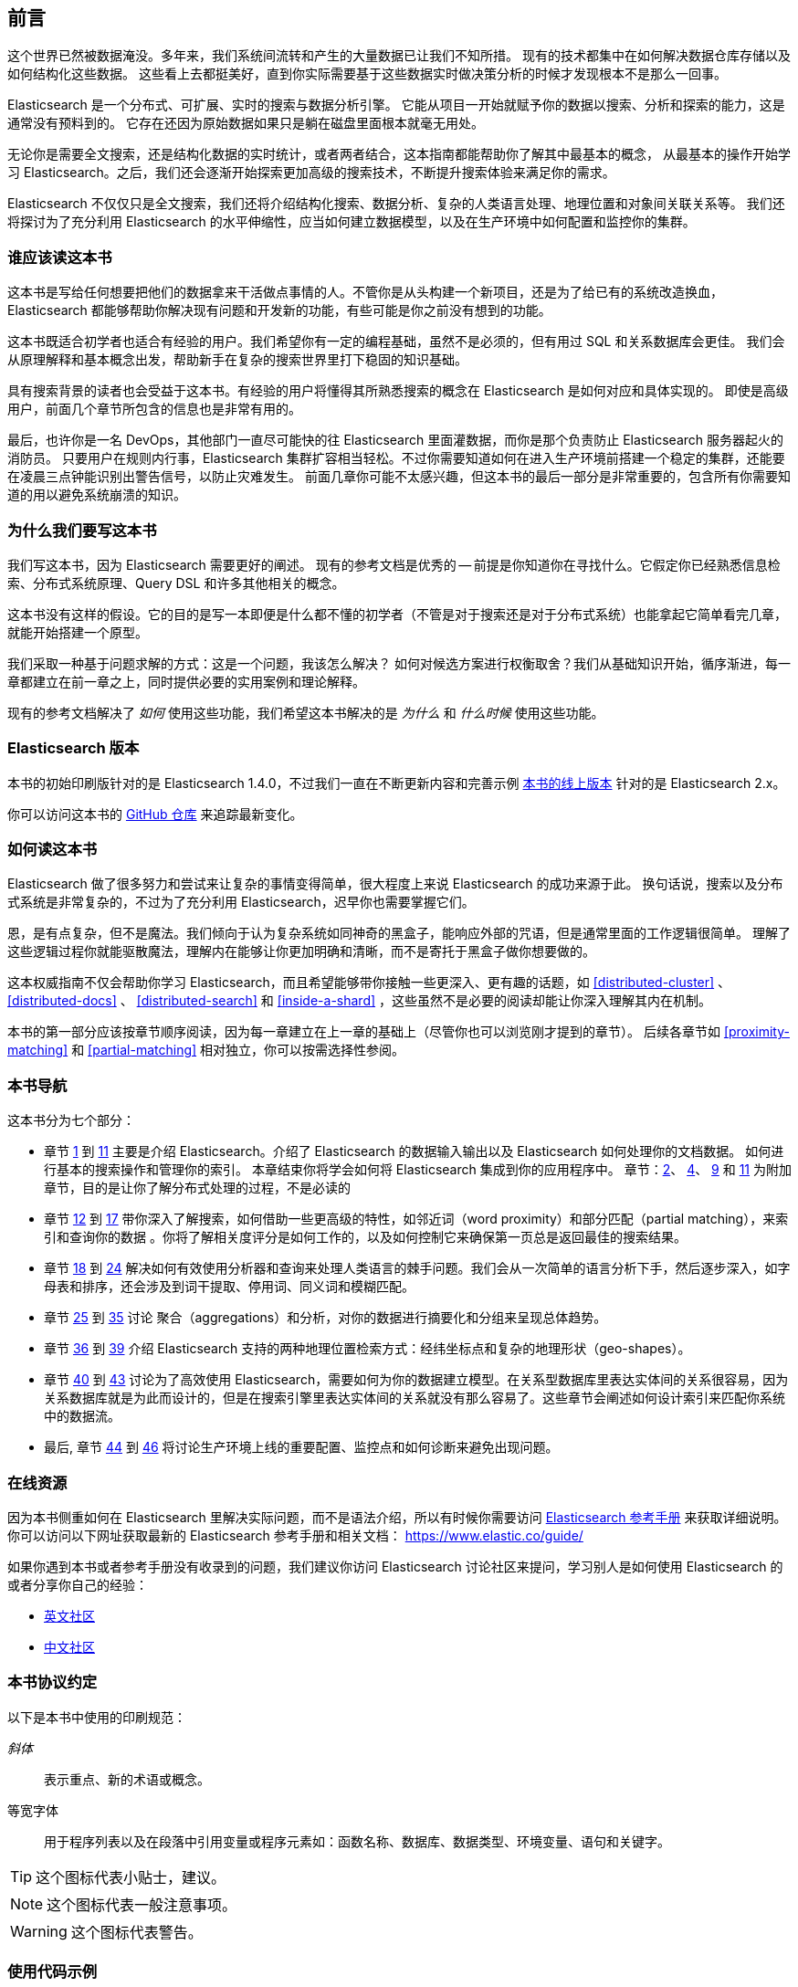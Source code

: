 
[[preface]]
== 前言

这个世界已然被数据淹没。多年来，我们系统间流转和产生的大量数据已让我们不知所措。
现有的技术都集中在如何解决数据仓库存储以及如何结构化这些数据。
这些看上去都挺美好，直到你实际需要基于这些数据实时做决策分析的时候才发现根本不是那么一回事。

Elasticsearch 是一个分布式、可扩展、实时的搜索与数据分析引擎。
它能从项目一开始就赋予你的数据以搜索、分析和探索的能力，这是通常没有预料到的。
它存在还因为原始数据如果只是躺在磁盘里面根本就毫无用处。

无论你是需要全文搜索，还是结构化数据的实时统计，或者两者结合，这本指南都能帮助你了解其中最基本的概念，
从最基本的操作开始学习 Elasticsearch。之后，我们还会逐渐开始探索更加高级的搜索技术，不断提升搜索体验来满足你的需求。

Elasticsearch 不仅仅只是全文搜索，我们还将介绍结构化搜索、数据分析、复杂的人类语言处理、地理位置和对象间关联关系等。
我们还将探讨为了充分利用 Elasticsearch 的水平伸缩性，应当如何建立数据模型，以及在生产环境中如何配置和监控你的集群。

[[_who_should_read_this_book]]
=== 谁应该读这本书

这本书是写给任何想要把他们的数据拿来干活做点事情的人。不管你是从头构建一个新项目，还是为了给已有的系统改造换血，
Elasticsearch 都能够帮助你解决现有问题和开发新的功能，有些可能是你之前没有想到的功能。

这本书既适合初学者也适合有经验的用户。我们希望你有一定的编程基础，虽然不是必须的，但有用过 SQL 和关系数据库会更佳。
我们会从原理解释和基本概念出发，帮助新手在复杂的搜索世界里打下稳固的知识基础。

具有搜索背景的读者也会受益于这本书。有经验的用户将懂得其所熟悉搜索的概念在 Elasticsearch 是如何对应和具体实现的。
即使是高级用户，前面几个章节所包含的信息也是非常有用的。

最后，也许你是一名 DevOps，其他部门一直尽可能快的往 Elasticsearch 里面灌数据，而你是那个负责防止 Elasticsearch 服务器起火的消防员。
只要用户在规则内行事，Elasticsearch 集群扩容相当轻松。不过你需要知道如何在进入生产环境前搭建一个稳定的集群，还能要在凌晨三点钟能识别出警告信号，以防止灾难发生。
前面几章你可能不太感兴趣，但这本书的最后一部分是非常重要的，包含所有你需要知道的用以避免系统崩溃的知识。

[[_why_we_wrote_this_book]]
=== 为什么我们要写这本书

我们写这本书，因为 Elasticsearch 需要更好的阐述。
现有的参考文档是优秀的 -- 前提是你知道你在寻找什么。它假定你已经熟悉信息检索、分布式系统原理、Query DSL 和许多其他相关的概念。

这本书没有这样的假设。它的目的是写一本即便是什么都不懂的初学者（不管是对于搜索还是对于分布式系统）也能拿起它简单看完几章，就能开始搭建一个原型。

我们采取一种基于问题求解的方式：这是一个问题，我该怎么解决？
如何对候选方案进行权衡取舍？我们从基础知识开始，循序渐进，每一章都建立在前一章之上，同时提供必要的实用案例和理论解释。

现有的参考文档解决了 _如何_ 使用这些功能，我们希望这本书解决的是 _为什么_ 和 _什么时候_ 使用这些功能。

[[_elasticsearch_version]]
=== Elasticsearch 版本

本书的初始印刷版针对的是 Elasticsearch 1.4.0，不过我们一直在不断更新内容和完善示例
https://www.elastic.co/guide/en/elasticsearch/guide/current/[本书的线上版本] 针对的是 Elasticsearch 2.x。

你可以访问这本书的 https://github.com/elastic/elasticsearch-definitive-guide/[GitHub 仓库] 来追踪最新变化。

[[_how_to_read_this_book]]
=== 如何读这本书

Elasticsearch 做了很多努力和尝试来让复杂的事情变得简单，很大程度上来说 Elasticsearch 的成功来源于此。
换句话说，搜索以及分布式系统是非常复杂的，不过为了充分利用 Elasticsearch，迟早你也需要掌握它们。

恩，是有点复杂，但不是魔法。我们倾向于认为复杂系统如同神奇的黑盒子，能响应外部的咒语，但是通常里面的工作逻辑很简单。
理解了这些逻辑过程你就能驱散魔法，理解内在能够让你更加明确和清晰，而不是寄托于黑盒子做你想要做的。

这本权威指南不仅会帮助你学习 Elasticsearch，而且希望能够带你接触一些更深入、更有趣的话题，如 <<distributed-cluster>> 、 <<distributed-docs>> 、
<<distributed-search>>  和 <<inside-a-shard>> ，这些虽然不是必要的阅读却能让你深入理解其内在机制。

本书的第一部分应该按章节顺序阅读，因为每一章建立在上一章的基础上（尽管你也可以浏览刚才提到的章节）。
后续各章节如 <<proximity-matching>> 和 <<partial-matching>> 相对独立，你可以按需选择性参阅。

[[_navigating_this_book]]
=== 本书导航

这本书分为七个部分：

ifndef::es_build[]

*  章节 pass:[<a href="#intro">1</a>] 到 pass:[<a href="#inside-a-shard">11</a>]
   主要是介绍 Elasticsearch。介绍了 Elasticsearch 的数据输入输出以及 Elasticsearch 如何处理你的文档数据。
   如何进行基本的搜索操作和管理你的索引。 本章结束你将学会如何将 Elasticsearch 集成到你的应用程序中。
   章节：pass:[<a href="#distributed-cluster">2</a>]、 pass:[<a href="#distributed-docs">4</a>]、 pass:[<a href="#distributed-search">9</a>] 和 pass:[<a href="#inside-a-shard">11</a>]
   为附加章节，目的是让你了解分布式处理的过程，不是必读的

*  章节 pass:[<a href="#structured-search">12</a>] 到 pass:[<a href="#controlling-relevance">17</a>]
   带你深入了解搜索，如何借助一些更高级的特性，如邻近词（word proximity）和部分匹配（partial matching），来索引和查询你的数据
  。你将了解相关度评分是如何工作的，以及如何控制它来确保第一页总是返回最佳的搜索结果。

*  章节 pass:[<a href="#language-intro">18</a>] 到 pass:[<a href="#fuzzy-matching">24</a>]
   解决如何有效使用分析器和查询来处理人类语言的棘手问题。我们会从一次简单的语言分析下手，然后逐步深入，如字母表和排序，还会涉及到词干提取、停用词、同义词和模糊匹配。

*  章节 pass:[<a href="#aggs-high-level">25</a>] 到 pass:[<a href="#controlling-memory">35</a>]
   讨论 聚合（aggregations）和分析，对你的数据进行摘要化和分组来呈现总体趋势。

*  章节 pass:[<a href="#geopoints">36</a>] 到 pass:[<a href="#geo-shapes">39</a>]
   介绍 Elasticsearch 支持的两种地理位置检索方式：经纬坐标点和复杂的地理形状（geo-shapes）。

*  章节 pass:[<a href="#relations">40</a>] 到 pass:[<a href="#scale">43</a>]
   讨论为了高效使用 Elasticsearch，需要如何为你的数据建立模型。在关系型数据库里表达实体间的关系很容易，因为关系数据库就是为此而设计的，但是在搜索引擎里表达实体间的关系就没有那么容易了。这些章节会阐述如何设计索引来匹配你系统中的数据流。

*  最后, 章节 pass:[<a href="#cluster-admin">44</a>] 到 pass:[<a href="#post_deploy">46</a>]
   将讨论生产环境上线的重要配置、监控点和如何诊断来避免出现问题。

endif::es_build[]

ifdef::es_build[]

*  章节 <<intro>> 到 <<inside-a-shard>> 主要是介绍 Elasticsearch。介绍了 Elasticsearch 的数据输入输出以及 Elasticsearch 如何处理你的文档数据。
   如何进行基本的搜索操作和管理你的索引。 本章结束你将学会如何将 Elasticsearch 集成到你的应用程序中。
   章节：<<distributed-cluster>>、<<distributed-docs>>、 <<distributed-search>> 和 <<inside-a-shard>>
   为附加章节，目的是让你了解分布式处理的过程，不是必读的。

*  章节 <<structured-search>> 到 <<controlling-relevance>> 带你深入了解搜索，如何借助一些更高级的特性，如邻近词（word proximity）和部分匹配（partial matching）来索引和查询你的数据。你将了解相关度评分是如何工作的以及如何控制它来确保第一页总是返回最佳的搜索结果。

*  章节 <<language-intro>> 到 <<fuzzy-matching>>
   解决如何有效使用分析器和查询来处理人类语言的棘手问题。我们会从一次简单的语言分析下手，然后逐步深入，如字母表和排序，还会涉及到词干提取、停用词、同义词和模糊匹配。

*  章节 <<aggs-high-level>> 到 <<docvalues-and-fielddata>>
   讨论聚合（aggregations）和分析，对你的数据进行摘要化和分组来呈现总体趋势。

*  章节 <<geopoints>> 到 <<geo-shapes>>
   介绍 Elasticsearch 支持的两种地理位置检索方式：经纬坐标点和复杂的地理形状（geo-shapes）。

*  章节 <<relations>>  到 <<scale>>
   谈到了为了高效使用 Elasticsearch，应当如何为你的数据建立模型。在搜索引擎里表达实体间的关系可能不是那么容易，因为它不是用来设计做这个的。这些章节还会阐述如何设计索引来匹配你系统中的数据流。

*  最后，章节 <<cluster-admin>> 到 <<post_deploy>>
   将讨论生产环境上线的重要配置、监控点以及如何诊断以避免出现问题。

endif::es_build[]

[[_online_resources]]
=== 在线资源

因为本书侧重如何在 Elasticsearch 里解决实际问题，而不是语法介绍，所以有时候你需要访问 https://www.elastic.co/guide/en/elasticsearch/reference/current/index.html[Elasticsearch 参考手册] 来获取详细说明。
你可以访问以下网址获取最新的 Elasticsearch 参考手册和相关文档：
https://www.elastic.co/guide/

如果你遇到本书或者参考手册没有收录到的问题，我们建议你访问 Elasticsearch 讨论社区来提问，学习别人是如何使用 Elasticsearch 的或者分享你自己的经验：

*   https://discuss.elastic.co/c/elasticsearch/[英文社区]

*   http://elasticsearch.cn/[中文社区]


[[_conventions_used_in_this_book]]
=== 本书协议约定

以下是本书中使用的印刷规范：

_斜体_:: 表示重点、新的术语或概念。

+等宽字体+:: 用于程序列表以及在段落中引用变量或程序元素如：函数名称、数据库、数据类型、环境变量、语句和关键字。


[TIP]
====
这个图标代表小贴士，建议。
====

[NOTE]
====
这个图标代表一般注意事项。
====

[WARNING]
====
这个图标代表警告。
====

[[_using_code_examples]]
=== 使用代码示例
////
Do not edit this section.
////

本书的目的是为了帮你尽快能完成工作。一般来说，本书提供的示例代码你都可以用于你的程序或文档。
你不需要联系我们来询问许可，除非你打算复用相当大一部分代码。比如，写一个程序用了一段本书的代码不需要许可，但是销售或者是发行一张包含所有 O’Reilly 图书的示例代码的 CD 这个就需要许可。
引用这本书、引用示例代码来回答问题不需要许可，将大量的示例代码从这本书中包含到您的产品的文档中，这个需要许可。

关于署名出处，我们欣赏但不是必须。一个出处通常包含：书名、作者、出版商和 ISBN。如： _Elasticsearch: The Definitive Guide_ by Clinton Gormley and Zachary Tong (O’Reilly). Copyright 2015 Elasticsearch BV, 978-1-449-35854-9。

ifndef::es_build[]
如果你觉得你的示例代码使用超出合理使用或上面给出的许可，可随时与我们联系 pass:[<a class="email" href="mailto:permissions@oreilly.com"><em>permissions@oreilly.com</em></a>]。
endif::es_build[]

ifdef::es_build[]
如果你觉得你的示例代码使用超出合理使用或上面给出的许可，可随时与我们联系
mailto:permissions@oreilly.com[]。
endif::es_build[]

ifndef::es_build[]
=== Safari® 在线图书
////
Do not edit this section.
////
[role = "safarienabled"]
[NOTE]
====
pass:[<a href="http://safaribooksonline.com" class="orm:hideurl:ital"><em class="hyperlink">Safari Books Online</em></a>] is an on-demand digital library that delivers expert pass:[<a href="https://www.safaribooksonline.com/explore/" class="orm:hideurl">content</a>] in both book and video form from the world&#8217;s leading authors in technology and business.
====

技术专家、软件开发人员、网页设计师和商业创意专家使用Safari在线图书作为他们的主要研究资源，用于解决问题、学习和认证培训。

++++
<p>Safari Books Online offers a range of <a href="https://www.safaribooksonline.com/pricing/" class="orm:hideurl">plans and pricing</a> for <a href="https://www.safaribooksonline.com/enterprise/" class="orm:hideurl">enterprise</a>, <a href="https://www.safaribooksonline.com/government/" class="orm:hideurl">government</a>, <a href="https://www.safaribooksonline.com/academic-public-library/" class="orm:hideurl">education</a>, and individuals.</p>

<p>Members have access to thousands of books, training videos, and prepublication manuscripts in one fully searchable database from publishers like O&#8217;Reilly Media, Prentice Hall Professional, Addison-Wesley Professional, Microsoft Press, Sams, Que, Peachpit Press, Focal Press, Cisco Press, John Wiley &amp; Sons, Syngress, Morgan Kaufmann, IBM Redbooks, Packt, Adobe Press, FT Press, Apress, Manning, New Riders, McGraw-Hill, Jones &amp; Bartlett, Course Technology, and hundreds <a href="https://www.safaribooksonline.com/our-library/" class="orm:hideurl">more</a>. For more information about Safari Books Online, please visit us <a class="orm:hideurl">online</a>.</p>
++++

=== 怎样联系我们
////
Do not edit this section.
////
有关本书的反馈、评论和问题请寄给这本书的出版商：

++++
<ul class="simplelist">
  <li>O’Reilly Media, Inc.</li>
  <li>1005 Gravenstein Highway North</li>
  <li>Sebastopol, CA 95472</li>
  <li>800-998-9938 (in the United States or Canada)</li>
  <li>707-829-0515 (international or local)</li>
  <li>707-829-0104 (fax)</li>
</ul>
++++

我们有这本书的网页，我们会列出勘误表、例子和任何额外的信息。你可以访问这个链接：$$http://oreil.ly/1ylQuK6$$[].

////
Don't forget to update the link above.
////

有关本书的反馈和技术问题，请发邮件 pass:[<a class="email" href="mailto:bookquestions@oreilly.com"><em>bookquestions@oreilly.com</em></a>]。

了解我们的更多图书信息、课程、会议和新闻请访问我们的网站：$$http://www.oreilly.com$$[]。

我们的 Facebook 主页: link:$$http://facebook.com/oreilly$$[]

关注我们的 Twitter: link:$$http://twitter.com/oreillymedia$$[]

查看我们的 YouTube: link:$$http://www.youtube.com/oreillymedia$$[]

endif::es_build[]

[[_acknowledgments]]
=== 鸣谢

为什么配偶总是被放到最后一个？但并非是说最不重要！
在我们心中毫无疑问，有两个最值得我们感谢的人，他们是 Clinton 长期受苦的老婆和 Zach 的未婚妻。
他们照顾着我们和爱着我们，毫不懈怠，忍受我们的缺席和我们没完没了的抱怨这本书还要多久完成，最重要的是，她们依然还在我们身边。

感谢 Shay Banon 在最开始创建了 Elasticsearch，感谢 Elastic 公司支持本书的工作。
也非常感谢 Elastic 所有的同事，他们帮助我们透彻的了解 Elasticsearch 内部如何工作并且一直负责添加完善和修复与他们相关的部分。

其中两位同事特别值得一提：

*   Robert Muir 耐心地分享了他的真知灼见，特别是 Lucene 搜索方面。有几章段落就是直接出自其智慧珠玑。

*   Adrien Grand 深入到代码中回答问题，并检查我们的解释，以确保他们合理。

感谢 O'Reilly 承担这个项目和我们一起工作使这本书免费在线阅读，还有一直温柔哄骗我们的编辑 Brian Anderson 和善良而温柔的评论者 Benjamin Devèze、Ivan
Brusic 和 Leo Lapworth。你们的鼓励，让我们充满希望。

感谢我们的读者，其中一些我们只有通过各自的 GitHub 才知道他们的身份，他们花时间报告问题、提供修正或提出改进建议：

Adam Canady, Adam Gray, Alexander Kahn, Alexander Reelsen, Alaattin
Kahramanlar, Ambrose Ludd, Anna Beyer, Andrew Bramble,  Baptiste Cabarrou,
Bart Vandewoestyne, Bertrand Dechoux, Brian Wong, Brooke Babcock, Charles
Mims, Chris Earle, Chris Gilmore, Christian Burgas, Colin Goodheart-Smithe,
Corey Wright,  Daniel Wiesmann, David Pilato, Duncan Angus Wilkie, Florian
Hopf, Gavin Foo, Gilbert Chang, Grégoire Seux, Gustavo Alberola, Igal Sapir,
Iskren Ivov Chernev, Itamar Syn-Hershko, Jan Forrest, Jānis Peisenieks,
Japheth Thomson, Jeff Myers, Jeff Patti, Jeremy Falling, Jeremy Nguyen, J.R.
Heard, Joe Fleming, Jonathan Page, Joshua Gourneau, Josh Schneier, Jun Ohtani,
Keiji Yoshida, Kieren Johnstone, Kim Laplume, Kurt Hurtado, Laszlo Balogh,
londocr, losar, Lucian Precup, Lukáš Vlček, Malibu Carl, Margirier Laurent,
Martijn Dwars, Matt Ruzicka, Mattias Pfeiffer, Mehdy Amazigh, mhemani, Michael
Bonfils, Michael Bruns, Michael Salmon, Michael Scharf , Mitar Milutinović,
Mustafa K. Isik, Nathan Peck, Patrick Peschlow, Paul Schwarz, Pieter Coucke,
Raphaël Flores, Robert Muir, Ruslan Zavacky, Sanglarsh Boudhh, Santiago
Gaviria, Scott Wilkerson, Sebastian Kurfürst, Sergii Golubev, Serkan Kucukbay,
Thierry Jossermoz, Thomas Cucchietti, Tom Christie, Ulf Reimers, Venkat
Somula, Wei Zhu, Will Kahn-Greene 和 Yuri Bakumenko。

感谢所有参与本书的中文译者与审校人员，他们牺牲了大量宝贵的休息时间，他们对翻译内容仔细斟酌，一丝不苟，
对修改意见认真对待，各抒己见，不厌其烦的进行修改与再次审校，这些默默奉献的可爱的人分别是：
http://github.com/xuej[薛杰]，http://github.com/luotitan[骆朗]，http://github.com/pengqiuyuan[彭秋源]，http://github.com/richardwei2008[魏喆]，http://github.com/chenryn[饶琛琳]，
http://github.com/dajyaretakuya[风虎]，http://github.com/looly[路小磊]，http://github.com/michealzh[michealzh]，http://github.com/node[nodexy]，http://github.com/sdlyjzh[sdlyjzh]，http://github.com/wharstr9027[落英流离]，
http://github.com/sunyonggang[sunyonggang]，http://github.com/zhaochenxiao90[Singham]，http://github.com/Josephjin[烧碱]，http://github.com/lephix[龙翔]，http://github.com/lephix[陈思]，http://github.com/blogsit[陈华]，
http://github.com/calm4wei[追风侃侃]，http://github.com/Geolem[Geolem]，http://github.com/JessicaWon[卷发]，http://github.com/kfypmqqw[kfypmqqw]，http://github.com/weiqiangyuan[袁伟强]，http://github.com/yichao2015[yichao]，
http://github.com/rockybean[小彬]，http://github.com/leo650[leo]，http://github.com/tangmisi[tangmisi]，http://github.com/cdma[Alex]，http://github.com/abia321[baifan]，http://github.com/EvanYellow[Evan]，http://github.com/fanyer[fanyer]，
http://github.com/Lywangwenbin[wwb]，http://github.com/luoruixing[瑞星]，http://github.com/Miranda21[刘碧琴]，http://github.com/weikuo0506[walker]，http://github.com/javasgl[songgl]，
http://github.com/lvbabc[吕兵]，http://github.com/kankedong[东]，http://github.com/smilesfc[杜宁]，http://github.com/qindongliang[秦东亮]，http://github.com/biyuhao[biyuhao]，http://github.com/LiuGangR[刘刚]，
http://github.com/lxy4java[yumo]，http://github.com/wangxiuwen[王秀文]，http://github.com/zcola[zcola]，http://github.com/gitqh[gitqh]，http://github.com/blackoon[blackoon]，http://github.com/davidmr_001[David]，http://github.com/stromdush[韩炳辰]，
http://github.com/feuyeux[韩陆]，http://github.com/echolihao[echolihao]，http://github.com/cch123[Xargin]，http://github.com/sunzhenya[abel-sun]，http://github.com/AlixMu[卞顺强]，
http://github.com/bsll[bsll]，http://github.com/donglangdtstack[冬狼]，http://github.com/destinyfortune[王琦]，http://github.com/medcl[Medcl]。
